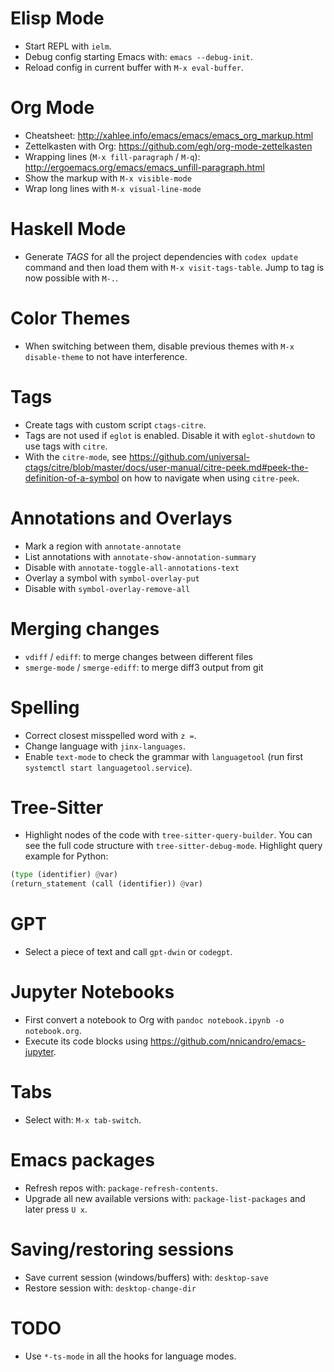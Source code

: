 * Elisp Mode
- Start REPL with =ielm=.
- Debug config starting Emacs with: =emacs --debug-init=.
- Reload config in current buffer with =M-x eval-buffer=.

* Org Mode
- Cheatsheet: http://xahlee.info/emacs/emacs/emacs_org_markup.html
- Zettelkasten with Org: https://github.com/egh/org-mode-zettelkasten
- Wrapping lines (=M-x fill-paragraph= / =M-q=): http://ergoemacs.org/emacs/emacs_unfill-paragraph.html
- Show the markup with =M-x visible-mode=
- Wrap long lines with =M-x visual-line-mode=

* Haskell Mode
- Generate /TAGS/ for all the project dependencies with =codex update= command and then load them with =M-x visit-tags-table=. Jump to tag is now possible with =M-.=.

* Color Themes
- When switching between them, disable previous themes with =M-x disable-theme= to not have interference.

* Tags
- Create tags with custom script =ctags-citre=.
- Tags are not used if ~eglot~ is enabled. Disable it with =eglot-shutdown= to use tags with ~citre~.
- With the =citre-mode=, see https://github.com/universal-ctags/citre/blob/master/docs/user-manual/citre-peek.md#peek-the-definition-of-a-symbol on how to navigate when using =citre-peek=.

* Annotations and Overlays
- Mark a region with =annotate-annotate=
- List annotations with =annotate-show-annotation-summary=
- Disable with =annotate-toggle-all-annotations-text=
- Overlay a symbol with =symbol-overlay-put=
- Disable with =symbol-overlay-remove-all=

* Merging changes
- =vdiff= / =ediff=: to merge changes between different files
- =smerge-mode= / =smerge-ediff=: to merge diff3 output from git

* Spelling
- Correct closest misspelled word with =z ==.
- Change language with =jinx-languages=.
- Enable ~text-mode~ to check the grammar with ~languagetool~ (run first =systemctl start languagetool.service=).

* Tree-Sitter
- Highlight nodes of the code with =tree-sitter-query-builder=. You can see the full code structure with =tree-sitter-debug-mode=. Highlight query example for Python:
#+BEGIN_SRC python
(type (identifier) @var)
(return_statement (call (identifier)) @var)
#+END_SRC

* GPT
- Select a piece of text and call =gpt-dwin= or =codegpt=.

* Jupyter Notebooks
- First convert a notebook to Org with =pandoc notebook.ipynb -o notebook.org=.
- Execute its code blocks using https://github.com/nnicandro/emacs-jupyter.

* Tabs
- Select with: =M-x tab-switch=.

* Emacs packages
- Refresh repos with: =package-refresh-contents=.
- Upgrade all new available versions with: =package-list-packages= and later press =U x=.

* Saving/restoring sessions
- Save current session (windows/buffers) with: =desktop-save=
- Restore session with: =desktop-change-dir=

* TODO
- Use ~*-ts-mode~ in all the hooks for language modes.
